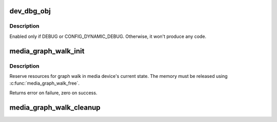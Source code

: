 .. -*- coding: utf-8; mode: rst -*-
.. src-file: drivers/media/media-entity.c

.. _`dev_dbg_obj`:

dev_dbg_obj
===========

.. c:function:: void dev_dbg_obj(const char *event_name, struct media_gobj *gobj)

    Prints in debug mode a change on some object

    :param const char \*event_name:
        Name of the event to report. Could be \__func__

    :param struct media_gobj \*gobj:
        Pointer to the object

.. _`dev_dbg_obj.description`:

Description
-----------

Enabled only if DEBUG or CONFIG_DYNAMIC_DEBUG. Otherwise, it
won't produce any code.

.. _`media_graph_walk_init`:

media_graph_walk_init
=====================

.. c:function:: int media_graph_walk_init(struct media_graph *graph, struct media_device *mdev)

    Allocate resources for graph walk

    :param struct media_graph \*graph:
        Media graph structure that will be used to walk the graph

    :param struct media_device \*mdev:
        Media device

.. _`media_graph_walk_init.description`:

Description
-----------

Reserve resources for graph walk in media device's current
state. The memory must be released using
\ :c:func:`media_graph_walk_free`\ .

Returns error on failure, zero on success.

.. _`media_graph_walk_cleanup`:

media_graph_walk_cleanup
========================

.. c:function:: void media_graph_walk_cleanup(struct media_graph *graph)

    Release resources related to graph walking

    :param struct media_graph \*graph:
        Media graph structure that was used to walk the graph

.. This file was automatic generated / don't edit.

